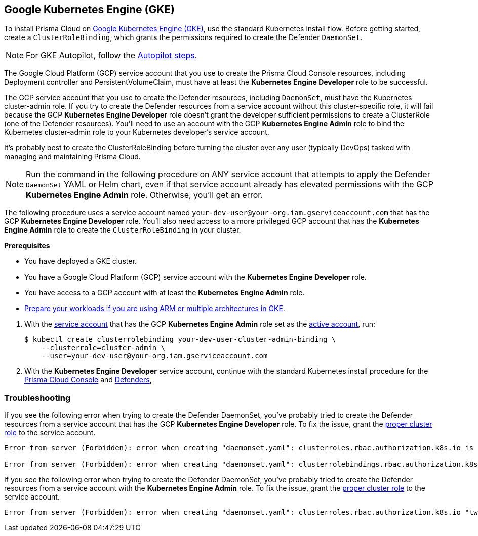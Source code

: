 :topic_type: task
[#_gke]
[.task]
== Google Kubernetes Engine (GKE)

To install Prisma Cloud on https://cloud.google.com/kubernetes-engine/#[Google Kubernetes Engine (GKE)], use the standard Kubernetes install flow.
Before getting started, create a `ClusterRoleBinding`, which grants the permissions required to create the Defender `DaemonSet`.

[NOTE]
====
For GKE Autopilot, follow the <<_gke-autopilot,Autopilot steps>>.
====

The Google Cloud Platform (GCP) service account that you use to create the Prisma Cloud Console resources, including Deployment controller and PersistentVolumeClaim, must have at least the *Kubernetes Engine Developer* role to be successful.

The GCP service account that you use to create the Defender resources, including `DaemonSet`, must have the Kubernetes cluster-admin role.
If you try to create the Defender resources from a service account without this cluster-specific role, it will fail because the GCP *Kubernetes Engine Developer* role doesn't grant the developer sufficient permissions to create a ClusterRole (one of the Defender resources).
You'll need to use an account with the GCP *Kubernetes Engine Admin* role to bind the Kubernetes cluster-admin role to your Kubernetes developer's service account.

It's probably best to create the ClusterRoleBinding before turning the cluster over any user (typically DevOps) tasked with managing and maintaining Prisma Cloud.

[NOTE]
====
Run the command in the following procedure on ANY service account that attempts to apply the Defender `DaemonSet` YAML or Helm chart, even if that service account already has elevated permissions with the GCP *Kubernetes Engine Admin* role.
Otherwise, you'll get an error.
====

The following procedure uses a service account named `your-dev-user@your-org.iam.gserviceaccount.com` that has the GCP *Kubernetes Engine Developer* role.
You'll also need access to a more privileged GCP account that has the *Kubernetes Engine Admin* role to create the `ClusterRoleBinding` in your cluster.

*Prerequisites*

* You have deployed a GKE cluster.
* You have a Google Cloud Platform (GCP) service account with the *Kubernetes Engine Developer* role.
* You have access to a GCP account with at least the *Kubernetes Engine Admin* role.
* https://cloud.google.com/kubernetes-engine/docs/how-to/prepare-arm-workloads-for-deployment#node-affinity-multi-arch-arm[Prepare your workloads if you are using ARM or multiple architectures in GKE].

[.procedure]
. With the link:https://cloud.google.com/sdk/gcloud/reference/auth/activate-service-account#[service account] that has the GCP *Kubernetes Engine Admin* role set as the link:https://cloud.google.com/sdk/gcloud/reference/config/set#[active account], run:
+
[source,bash]
----
$ kubectl create clusterrolebinding your-dev-user-cluster-admin-binding \
    --clusterrole=cluster-admin \
    --user=your-dev-user@your-org.iam.gserviceaccount.com
----

. With the *Kubernetes Engine Developer* service account, continue with the standard Kubernetes install procedure for the xref:install_kubernetes.adoc#install_console[Prisma Cloud Console] and xref:./install_defender/install_cluster_container_defender.adoc#deamonset-gke[Defenders],

=== Troubleshooting

If you see the following error when trying to create the Defender DaemonSet, you've probably tried to create the Defender resources from a service account that has the GCP *Kubernetes Engine Developer* role.
To fix the issue, grant the <<_gke,proper cluster role>> to the service account.

[source]
----
Error from server (Forbidden): error when creating "daemonset.yaml": clusterroles.rbac.authorization.k8s.io is forbidden: User "your-dev-user@your-org.iam.gserviceaccount.com" cannot create clusterroles.rbac.authorization.k8s.io at the cluster scope: Required "container.clusterRoles.create" permission.

Error from server (Forbidden): error when creating "daemonset.yaml": clusterrolebindings.rbac.authorization.k8s.io is forbidden: User "your-dev-user@your-org.iam.gserviceaccount.com" cannot create clusterrolebindings.rbac.authorization.k8s.io at the cluster scope: Required "container.clusterRoleBindings.create" permission.
----

If you see the following error when trying to create the Defender DaemonSet, you've probably tried to create the Defender resources from a service account with the *Kubernetes Engine Admin* role.
To fix the issue, grant the <<_gke,proper cluster role>> to the service account.

[source]
----
Error from server (Forbidden): error when creating "daemonset.yaml": clusterroles.rbac.authorization.k8s.io "twistlock-view" is forbidden: attempt to grant extra privileges: [{[list] [rbac.authorization.k8s.io] [roles] [] []} {[list] [rbac.authorization.k8s.io] [rolebindings] [] []} {[list] [rbac.authorization.k8s.io] [clusterroles] [] []} {[list] [rbac.authorization.k8s.io] [clusterrolebindings] [] []}] user=&{your-admin-user@your-org.iam.gserviceaccount.com  [system:authenticated] map[user-assertion.cloud.google.com:[iVWgsppUtVXaN1xToHtXpQdi5jJy6jv7BlSUZSUNTMjI2N77AaL5zQwZse0rqdu0Bz/35+6CG//82jdATfqfEWxDIRdAYHGvzRweXDZxOvI4EZzhyUVVKHJKL6i6v47VlFsHtSMx63QiVWgsppUtVXaN1xToHtXpQmU3nNtlspQaH3RtqSLwK/MoqW3Cc+VkWmuxyGUCYcW94Ttd6euy8iVWgsppUtVXaN1xToHtXpQWhRRTxlidgQdMzAbcAAbbv2C/uMlWs4VkzII7i9l6EEg==]]} ownerrules=[{[create] [authorization.k8s.io] [selfsubjectaccessreviews selfsubjectrulesreviews] [] []} {[get] [] [] [] [/api /api/* /apis /apis/* /healthz /openapi /openapi/* /swagger-2.0.0.pb-v1 /swagger.json /swaggerapi /swaggerapi/* /version /version/]}] ruleResolutionErrors=[]
----
